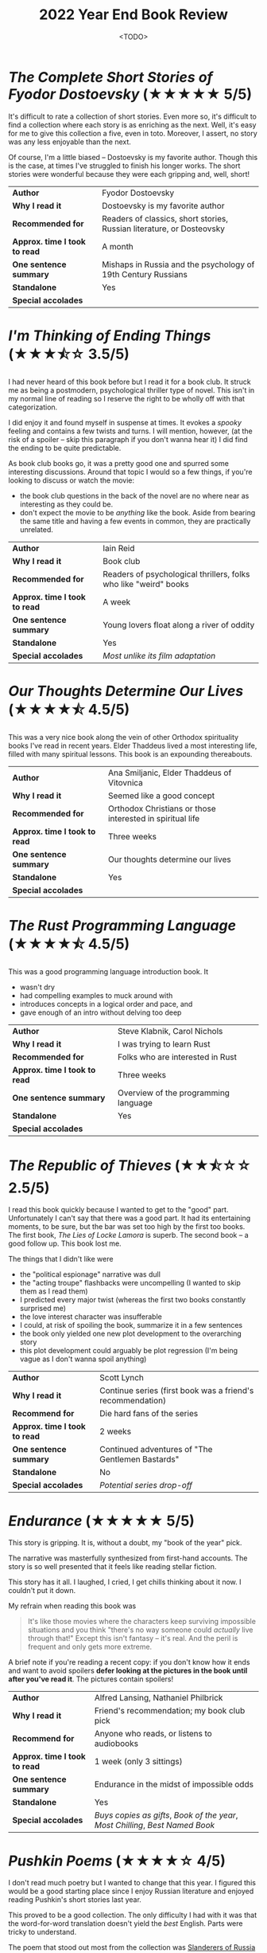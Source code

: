 #+title: 2022 Year End Book Review
#+date: <TODO>
#+filetags: reading review orthodox books dostoevsky dickens sea

* /The Complete Short Stories of Fyodor Dostoevsky/ (★★★★★ 5/5)

It's difficult to rate a collection of short stories. Even more so, it's difficult to find a collection where each story is as enriching as the next. Well, it's easy for me to give this collection a five, even in toto. Moreover, I assert, no story was any less enjoyable than the next.

Of course, I'm a little biased -- Dostoevsky is my favorite author. Though this is the case, at times I've struggled to finish his longer works. The short stories were wonderful because they were each gripping and, well, short!

| *Author*                      | Fyodor Dostoevsky                                                     |
| *Why I read it*               | Dostoevsky is my favorite author                                      |
| *Recommended for*             | Readers of classics, short stories, Russian literature, or Dosteovsky |
| *Approx. time I took to read* | A month                                                               |
| *One sentence summary*        | Mishaps in Russia and the psychology of 19th Century Russians         |
| *Standalone*                  | Yes                                                                   |
| *Special accolades*           |                                                                       |
  
* /I'm Thinking of Ending Things/ (★★★⯪☆ 3.5/5)

I had never heard of this book before but I read it for a book club. It struck me as being a postmodern, psychological thriller type of novel. This isn't in my normal line of reading so I reserve the right to be wholly off with that categorization.

I did enjoy it and found myself in suspense at times. It evokes a /spooky/ feeling and contains a few twists and turns. I will mention, however, (at the risk of a spoiler -- skip this paragraph if you don't wanna hear it) I did find the ending to be quite predictable.

As book club books go, it was a pretty good one and spurred some interesting discussions. Around that topic I would so a few things, if you're looking to discuss or watch the movie:
 - the book club questions in the back of the novel are no where near as interesting as they could be.
 - don't expect the movie to be /anything/ like the book. Aside from bearing the same title and having a few events in common, they are practically unrelated.

| *Author*                      | Iain Reid                                                        |
| *Why I read it*               | Book club                                                        |
| *Recommended for*             | Readers of psychological thrillers, folks who like "weird" books |
| *Approx. time I took to read* | A week                                                           |
| *One sentence summary*        | Young lovers float along a river of oddity                       |
| *Standalone*                  | Yes                                                              |
| *Special accolades*           | /Most unlike its film adaptation/                                |
  
* /Our Thoughts Determine Our Lives/ (★★★★⯪ 4.5/5)
  
This was a very nice book along the vein of other Orthodox spirituality books I've read in recent years. Elder Thaddeus lived a most interesting life, filled with many spiritual lessons. This book is an expounding thereabouts.
  
| *Author*                      | Ana Smiljanic, Elder Thaddeus of Vitovnica                |
| *Why I read it*               | Seemed like a good concept                                |
| *Recommended for*             | Orthodox Christians or those interested in spiritual life |
| *Approx. time I took to read* | Three weeks                                               |
| *One sentence summary*        | Our thoughts determine our lives                          |
| *Standalone*                  | Yes                                                       |
| *Special accolades*           |                                                           |

* /The Rust Programming Language/ (★★★★⯪ 4.5/5)

This was a good programming language introduction book. It
 - wasn't dry
 - had compelling examples to muck around with
 - introduces concepts in a logical order and pace, and
 - gave enough of an intro without delving too deep
  
| *Author*                      | Steve Klabnik, Carol Nichols         |
| *Why I read it*               | I was trying to learn Rust           |
| *Recommended for*             | Folks who are interested in Rust     |
| *Approx. time I took to read* | Three weeks                          |
| *One sentence summary*        | Overview of the programming language |
| *Standalone*                  | Yes                                  |
| *Special accolades*           |                                      |
  
* /The Republic of Thieves/ (★★⯪☆☆ 2.5/5)

I read this book quickly because I wanted to get to the "good" part. Unfortunately I can't say that there was a good part. It had its entertaining moments, to be sure, but the bar was set too high by the first too books. The first book, /The Lies of Locke Lamora/ is superb. The second book -- a good follow up. This book lost me.

The things that I didn't like were
 - the "political espionage" narrative was dull
 - the "acting troupe" flashbacks were uncompelling (I wanted to skip them as I read them)
 - I predicted every major twist (whereas the first two books constantly surprised me)
 - the love interest character was insufferable
 - I could, at risk of spoiling the book, summarize it in a few sentences
 - the book only yielded one new plot development to the overarching story
 - this plot development could arguably be plot regression (I'm being vague as I don't wanna spoil anything)

| *Author*                      | Scott Lynch                                                |
| *Why I read it*               | Continue series (first book was a friend's recommendation) |
| *Recommend for*               | Die hard fans of the series                                |
| *Approx. time I took to read* | 2 weeks                                                    |
| *One sentence summary*        | Continued adventures of "The Gentlemen Bastards"           |
| *Standalone*                  | No                                                         |
| *Special accolades*           | /Potential series drop-off/                                |

* /Endurance/ (★★★★★ 5/5)

This story is gripping. It is, without a doubt, my "book of the year" pick.

The narrative was masterfully synthesized from first-hand accounts. The story is so well presented that it feels like reading stellar fiction.

This story has it all. I laughed, I cried, I get chills thinking about it now. I couldn't put it down.

My refrain when reading this book was

#+begin_quote
It's like those movies where the characters keep surviving impossible situations and you think "there's no way someone could /actually/ live through that!" Except this isn't fantasy -- it's real. And the peril is frequent and only gets more extreme.
#+end_quote

A brief note if you're reading a recent copy: if you don't know how it ends and want to avoid spoilers **defer looking at the pictures in the book until after you've read it**. The pictures contain spoilers!
  
| *Author*                      | Alfred Lansing, Nathaniel Philbrick                                            |
| *Why I read it*               | Friend's recommendation; my book club pick                                     |
| *Recommend for*               | Anyone who reads, or listens to audiobooks                                     |
| *Approx. time I took to read* | 1 week (only 3 sittings)                                                       |
| *One sentence summary*        | Endurance in the midst of impossible odds                                      |
| *Standalone*                  | Yes                                                                            |
| *Special accolades*           | /Buys copies as gifts/, /Book of the year/, /Most Chilling/, /Best Named Book/ |
  
* /Pushkin Poems/ (★★★★☆ 4/5)

I don't read much poetry but I wanted to change that this year. I figured this would be a good starting place since I enjoy Russian literature and enjoyed reading Pushkin's short stories last year.

This proved to be a good collection. The only difficulty I had with it was that the word-for-word translation doesn't yield the /best/ English. Parts were tricky to understand.

The poem that stood out most from the collection was [[https://russianuniverse.org/2014/09/24/slanderers-of-russia/][Slanderers of Russia]] especially in light of current events.
  
| *Author*                      | Alexander Pushkin, Sean Harrison, et al.                |
| *Why I read it*               | I like Russian literature and wanted to try more poetry |
| *Recommend for*               | Anyone who likes poetry and/or Russian literature       |
| *Approx. time I took to read* | 1 month                                                 |
| *One sentence summary*        | Russian poetry collection                               |
| *Standalone*                  | Yes                                                     |
| *Special accolades*           |                                                         |
  
* /How Design Makes the World/ (★★★☆☆ 3/5)
  
This was a good introduction to design principles. My favorite parts were the anecdotes and examples of design anti-patterns and incongruities.

I would give it a higher rating if it were (1) less preachy, and (2) more substantial. I don't want to get into this here but it's clear that the author and I have competing philosophies of the world.
  
| *Author*                      | Scott Berkun                                                           |
| *Why I read it*               | Gift from family member                                                |
| *Recommend for*               | Folks interested in design, after reading some of the staples first... |
| *Approx. time I took to read* | 2 weeks                                                                |
| *One sentence summary*        |                                                                        |
| *Standalone*                  | Yes                                                                    |
| *Special accolades*           |                                                                        |
  
* /On the Cosmic Mystery of Jesus Christ/ (★★★★★ 5/5)

This was a very nice, albeit small, collection of the writings of Maximus the Confessor. I won't get into too many specifics other than to say that his exposition of the story of Jonah really made me think.

| *Author*                      | St. Maximus the Confessor, Paul M. Blowers, et al.               |
| *Why I read it*               | I wanted to re-read writings by Maximus                          |
| *Recommend for*               | Anyone interested in Church Fathers, Christology, story of Jonah |
| *Approx. time I took to read* | 3 weeks                                                          |
| *One sentence summary*        | Collection of writings by St. Maximus the Confessor              |
| *Standalone*                  | Yes                                                              |
| *Special accolades*           | /Re-read/                                                        |
  
* /Moby Dick/ (★★★★★ 5/5)

I've always felt that this book has a stigma as being stodgy. This couldn't be farther from the truth. This book is wonderful. It's a poetic journey that's filled with comedy, adventure, and a deep exposition of all things whales and whaling.

Speaking of whale exposition, this book has heaps of it. I've heard folks recommend skipping such details and only reading the narrative. I would not recommend this. Though sometimes tangential, the expositions unify and supplement the plot. They're filled with gems and instill gravity to the proceedings.

I learned a ton from this book. Not only about whales but also about good storytelling. I also learned about my many shortcomings. I lost count of the number of historical and mythological references Melville makes that went over my head.

I enjoyed this book and it shows! I read it at the same time as a few other books but managed to finish it in short order.

| *Author*                      | Herman Melville                                                                                                         |
| *Why I read it*               | After reading /Endurance/ and /Red Seas Under Red Skies/ (last year) I wanted more seafaring literature; it's a classic |
| *Recommend for*               | Anyone interested in classics, seafaring tales, whales, and/or poetic literature                                        |
| *Approx. time I took to read* | 20 days                                                                                                                 |
| *One sentence summary*        | A mad captain's unrelenting quest for vengeance                                                                         |
| *Standalone*                  | Yes                                                                                                                     |
| *Special accolades*           |                                                                                                                         |
  
* /On the Divine Images/ (★★★★★ 5/5)

Though I've heard many of the points made in this book before, I've never heard them presented so well in unity. It was a little repetitive at points but that's how you make a point.
  
| *Author*                      | Saint John, of Damascus, et al.                                                             |
| *Why I read it*               | I wanted to better understand the Church's stance on icons and arguments against iconoclasm |
| *Recommend for*               | Anyone interested in Church Fathers, icons, church history, or who is skeptical of icons    |
| *Approx. time I took to read* | 1 week                                                                                      |
| *One sentence summary*        | Three letters in defense of icons                                                           |
| *Standalone*                  | Yes                                                                                         |
| *Special accolades*           |                                                                                             |
  
* /Early Christian Doctrines/ (★★★★⯪ 4.5/5)

This was the most challenging book I read this year.

What made it challenging?

 - It presented /tons/ of theologies, across many centuries, many of which conflict.
 - These theologies are often not simple. Undoubtedly, I didn't grasp them all.
 - Church history itself is challenging: many figures, views, events, etc...

That being so, I enjoy a challenge. I learned a ton from this book and I will reference it in the future.

Kelly does a nice job citing many primary sources. You'll be sure to learn from this book should you pick this up.
  
| *Author*                      | J. N. D. Kelly                                                                                      |
| *Why I read it*               | I wanted to understand more about what the early Church believed; recommendation from family member |
| *Recommend for*               | Anyone interested in early doctrines and controversies in the church                                |
| *Approx. time I took to read* | 2 months                                                                                            |
| *One sentence summary*        | Exploration of early doctrines and controversies in the church                                      |
| *Standalone*                  | Yes                                                                                                 |
| *Special accolades*           | /Most challenging/                                                                                  |
  
* /Notes from the Underground/ (★★★★★ 5/5)
  
If you haven't figured it out by now, Dosteovsky is my favorite author. I decided to re-read this book as my first [[https://mjgpy3.github.io/me/notes-from-the-underground-audiobook.html][audiobook project]] this year. It's a great book that's equal parts frustrating, touching, thought-provoking and schizophrenic (in all the best ways). It's a short classic that's dense with lessons for moderns.
  
| *Author*                      | Fyodor Dostoevsky                                                                                          |
| *Why I read it*               | I wanted to record an audiobook and this felt like a good starting place; Dostoevsky is my favorite author |
| *Recommend for*               | Fans of Dosteovsky, and/or Russian literature                                                              |
| *Approx. time I took to read* | 2 weeks                                                                                                    |
| *One sentence summary*        | The unnamed "underground man" narrates his exploits                                                        |
| *Standalone*                  | Yes                                                                                                        |
| *Special accolades*           | /Re-read/                                                                                                  |
  
* /War and Peace/ (★★★★★ 5/5)

What can one say about War and Peace? It's a touching and beautiful book. The translation I read was dense and engaging, which helped me along.

As a humorous aside, I was at page 450 (after about 24 hours of reading) and I decided to check the translator. To my horror I skipped to the publisher page and read, "Translated and abridged by Princess Alexandra Kropotkin". That's right, I read an abridged copy and only figure it out when I was two-thirds through!

But, I'm glad that I read this translation. It may have been a bit jumpy but was, again, engaging and packed with narrative and frequent intrigue. It was good enough that I plan on reading an unabridged version in years to come.

The characters and their interactions make this book. Character arcs are superb. The players reveal themselves through their actions and interactions. You may find that in each third of the book your opinion of a character transforms from disinterest to detest then to pity. By the end, your favorite characters may be those you least expected when you met them.
  
| *Author*                      | Leo Tolstoy                                                  |
| *Why I read it*               | I enjoy Russian literature and this is a staple              |
| *Recommend for*               | Die hard readers, fans of classics and/or Russian literature |
| *Approx. time I took to read* | 2 months                                                     |
| *One sentence summary*        | An exploration of war's affect on families                   |
| *Standalone*                  | Yes                                                          |
| *Special accolades*           | /Stayed Up Till 3am to Finish/                               |
  
* /The Name of the Wind/ (★★⯪☆☆ 2.5/5)

I have more notes recorded for this book than for others. Why? It was a book club book, so I wanted to record my thoughts upon finishing reading it.

Things I didn't like
 - Felt like a collection of side-quests
 - No major resolution for such a long book
 - Chapter-ending quips got old quickly
 - Characters felt 1-dimensional (couldn't distinguish his friends, female characters all seemed like carbon copies of each other)
 - Lots of repetition: gotta make tuition trope, main character always "realizes female character X is beautiful"
 - Auri (sewer girl) gave off an odd anime, crazy and cutesy vibe and I found myself cringing while reading this character
 - It felt like a Harry Potter wannabe at times
 - Plot was mostly bust with formulaic booms (character takes massive risk then gets a major reward or setback)
 - Some dialog and writing pulled us out of the "fantasy world" into clear early 2010s zeitgeist (e.g. debating modern idioms, character's sensibilities, citing formal logical fallacies)
 - Main character was something of an übermensch
 - Felt like author was projecting his ideals onto the main character
 - Spoilers on the back of the book, kind of, I guess

I think I would have enjoyed this more if I had
 - Entered it expecting young adult fantasy
 - Known it wouldn't resolve anything (and that the second book was so long and third forthcoming)
 - Not read /The Lies of Locke Lamora/ so recently which had similarities but set too high a bar

The book was fan-service to reading. The main character's dream place was the Archives, he was seeking stories and look at the setting. A scribe was transcribing Kvothe telling his story, which at times even included embedded story tellers. The book also made many specific callouts to other fantasy literature, in passing.

| *Author*                      | Patrick Rothfuss                                                  |
| *Why I read it*               | Book club                                                         |
| *Recommend for*               | Fans of young adult fantasy                                       |
| *Approx. time I took to read* | A week and a half                                                 |
| *One sentence summary*        | The childhood backstory of an incredibly gifted mage and musician |
| *Standalone*                  | No                                                                |
| *Special accolades*           |                                                                   |

* /Maybe Haskell/ (★★★★⯪ 4.5/5)
  
We read this book at my work in a Haskell programming language learning group. This book, by my estimation, is an excellent appetizer for Haskell. Grab a copy of this book if you want to see Haskell's unique approach to avoiding ~null~.
  
| *Author*                      | Pat Brisbin                                                |
| *Why I read it*               | Work book club                                             |
| *Recommend for*               | Folks who want a taste of what Haskell brings to the table |
| *Approx. time I took to read* | 1 month                                                    |
| *One sentence summary*        | How Haskell avoids ~null~                                  |
| *Standalone*                  | Yes                                                        |
| *Special accolades*           |                                                            |

* /The Blade Itself/ (★★★★★ 5/5)
  
What a great book this was! The pacing is a perfect roller-coaster ride, the characters are despicably enjoyable. The story is intriguing and self aware.

This book felt like a wonderful counterpoint to my points of dislike of /The Name of the Wind/ and /The Republic of Thieves/.

A warning to the sensitive: this book has a lot of violence. Being a modern who grew up on an unhealthy does of modern film I'm a little desensitized to this so I wasn't bothered by it. But you may be.

The more I read this the more I liked some characters and despised others. By my estimation, this is evidence of great character writing.

I liked it more and more as on I read.
  
| *Author*                      | Joe Abercrombie                  |
| *Why I read it*               | Friend's recommendation          |
| *Recommend for*               | Any fantasy readers              |
| *Approx. time I took to read* | 2 weeks                          |
| *One sentence summary*        | War against the north is brewing |
| *Standalone*                  | No                               |
| *Special accolades*           | /Best Fantasy Characters/        |
  
* /How To Speak So That People Will Listen/ (★★★★⯪ 4.5/5)

This was a useful, short book that's full of wisdom. The Christian underpinning of the text may be a turnoff for some readers but I found it made the book more complete. It was almost more holistic than a typical "self help" book.

My only criticism of the book is that I wish it had delved more into informal speech. Much of the book focused on formal presentations.
  
| *Author*                      | John Walton                                            |
| *Why I read it*               | Gift from family member                                |
| *Recommend for*               | Anyone who is looking to improve their public speaking |
| *Approx. time I took to read* | 2 days                                                 |
| *One sentence summary*        | Tips for having confidence in public speaking          |
| *Standalone*                  | Yes                                                    |
| *Special accolades*           |                                                        |

* /Beginning To Pray/ (★★★★⯪ 4.5/5)

This was a nice book on prayer. The book presents and bunch of examples, some of which are quite surprising. It also gives advice and provides a holistic view on prayer. It attempts to, like Lewis, decouple prayer from ceremony and make it part of your life.

I would recommend this book as a book club study book. The book is certainly challenging and thus great for spurring discussion.

I only give it a 4.5 because I found it difficult (at times) to extract lessons from all the content. For such a short book, it contains a lot of lessons.

| *Author*                      | Metropolitan Anthony Bloom                    |
| *Why I read it*               | Church book club                              |
| *Recommend for*               | Folks exploring prayer and the spiritual life |
| *Approx. time I took to read* | 1 month                                       |
| *One sentence summary*        | Prayer is not what you think it is            |
| *Standalone*                  | Yes                                           |
| *Special accolades*           |                                               |

* /The Chimes/ (★★★★⯪ 4.5/5)
  
| *Author*                      | Charles Dickens                                                 |
| *Why I read it*               | Working through Dickens' works, audiobook fodder                |
| *Recommend for*               | Fans of Dickens, folks looking for a heartwarming read          |
| *Approx. time I took to read* | 1 week                                                          |
| *One sentence summary*        | On the eve of a new year, man is haunted with potential futures |
| *Standalone*                  | Yes                                                             |
| *Special accolades*           |                                                                 |
  
* /The Art of War/ (★★★★★ 5/5)

| *Author*                      | Sun Tzu                                                                           |
| *Why I read it*               | Recommended at some point (can't remember who, maybe a podcast), audiobook fodder |
| *Recommend for*               | Anyone who is competitive or strategically minded                                 |
| *Approx. time I took to read* | 1 day                                                                             |
| *One sentence summary*        | General Tzu gives gives wisdom to generals for victory's sake                     |
| *Standalone*                  | Yes                                                                               |
| *Special accolades*           |                                                                                   |
